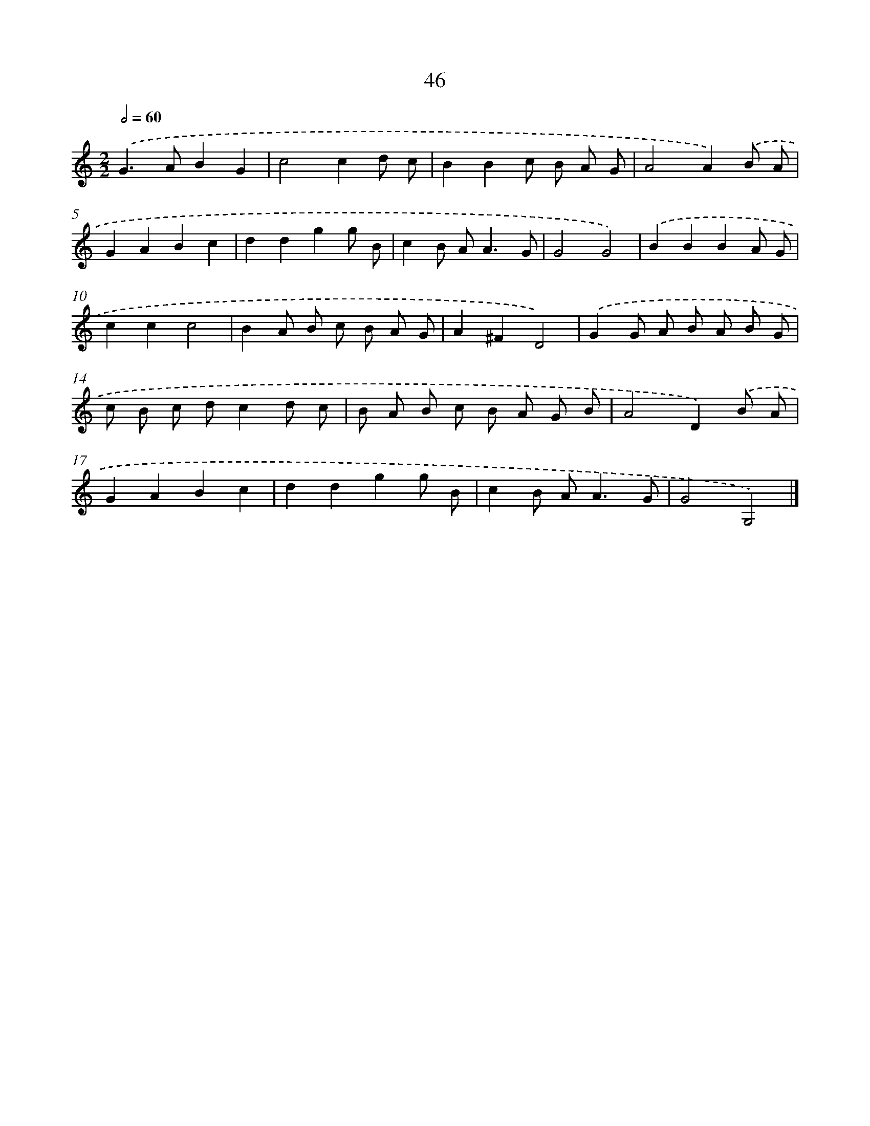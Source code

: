 X: 11356
T: 46
%%abc-version 2.0
%%abcx-abcm2ps-target-version 5.9.1 (29 Sep 2008)
%%abc-creator hum2abc beta
%%abcx-conversion-date 2018/11/01 14:37:14
%%humdrum-veritas 1969134348
%%humdrum-veritas-data 1855050960
%%continueall 1
%%barnumbers 0
L: 1/8
M: 2/2
Q: 1/2=60
K: C clef=treble
.('G2>A2B2G2 |
c4c2d c |
B2B2c B A G |
A4A2).('B A |
G2A2B2c2 |
d2d2g2g B |
c2B A2<A2G |
G4G4) |
.('B2B2B2A G |
c2c2c4 |
B2A B c B A G |
A2^F2D4) |
.('G2G A B A B G |
c B c dc2d c |
B A B c B A G B |
A4D2).('B A |
G2A2B2c2 |
d2d2g2g B |
c2B A2<A2G |
G4G,4) |]
